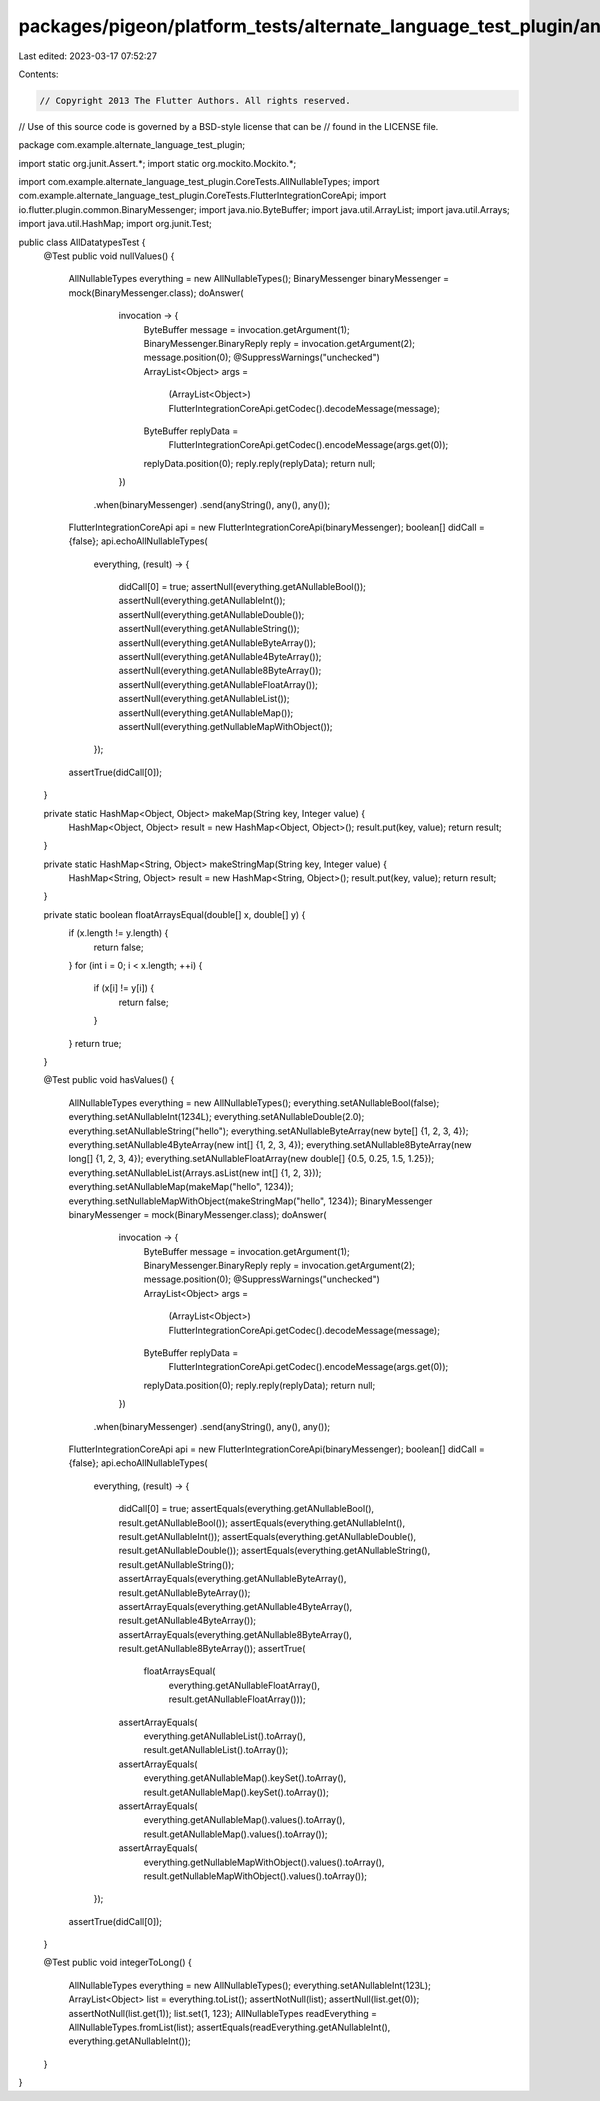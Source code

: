packages/pigeon/platform_tests/alternate_language_test_plugin/android/src/test/java/com/example/alternate_language_test_plugin/AllDatatypesTest.java
====================================================================================================================================================

Last edited: 2023-03-17 07:52:27

Contents:

.. code-block:: java

    // Copyright 2013 The Flutter Authors. All rights reserved.
// Use of this source code is governed by a BSD-style license that can be
// found in the LICENSE file.

package com.example.alternate_language_test_plugin;

import static org.junit.Assert.*;
import static org.mockito.Mockito.*;

import com.example.alternate_language_test_plugin.CoreTests.AllNullableTypes;
import com.example.alternate_language_test_plugin.CoreTests.FlutterIntegrationCoreApi;
import io.flutter.plugin.common.BinaryMessenger;
import java.nio.ByteBuffer;
import java.util.ArrayList;
import java.util.Arrays;
import java.util.HashMap;
import org.junit.Test;

public class AllDatatypesTest {
  @Test
  public void nullValues() {
    AllNullableTypes everything = new AllNullableTypes();
    BinaryMessenger binaryMessenger = mock(BinaryMessenger.class);
    doAnswer(
            invocation -> {
              ByteBuffer message = invocation.getArgument(1);
              BinaryMessenger.BinaryReply reply = invocation.getArgument(2);
              message.position(0);
              @SuppressWarnings("unchecked")
              ArrayList<Object> args =
                  (ArrayList<Object>) FlutterIntegrationCoreApi.getCodec().decodeMessage(message);
              ByteBuffer replyData =
                  FlutterIntegrationCoreApi.getCodec().encodeMessage(args.get(0));
              replyData.position(0);
              reply.reply(replyData);
              return null;
            })
        .when(binaryMessenger)
        .send(anyString(), any(), any());
    FlutterIntegrationCoreApi api = new FlutterIntegrationCoreApi(binaryMessenger);
    boolean[] didCall = {false};
    api.echoAllNullableTypes(
        everything,
        (result) -> {
          didCall[0] = true;
          assertNull(everything.getANullableBool());
          assertNull(everything.getANullableInt());
          assertNull(everything.getANullableDouble());
          assertNull(everything.getANullableString());
          assertNull(everything.getANullableByteArray());
          assertNull(everything.getANullable4ByteArray());
          assertNull(everything.getANullable8ByteArray());
          assertNull(everything.getANullableFloatArray());
          assertNull(everything.getANullableList());
          assertNull(everything.getANullableMap());
          assertNull(everything.getNullableMapWithObject());
        });
    assertTrue(didCall[0]);
  }

  private static HashMap<Object, Object> makeMap(String key, Integer value) {
    HashMap<Object, Object> result = new HashMap<Object, Object>();
    result.put(key, value);
    return result;
  }

  private static HashMap<String, Object> makeStringMap(String key, Integer value) {
    HashMap<String, Object> result = new HashMap<String, Object>();
    result.put(key, value);
    return result;
  }

  private static boolean floatArraysEqual(double[] x, double[] y) {
    if (x.length != y.length) {
      return false;
    }
    for (int i = 0; i < x.length; ++i) {
      if (x[i] != y[i]) {
        return false;
      }
    }
    return true;
  }

  @Test
  public void hasValues() {
    AllNullableTypes everything = new AllNullableTypes();
    everything.setANullableBool(false);
    everything.setANullableInt(1234L);
    everything.setANullableDouble(2.0);
    everything.setANullableString("hello");
    everything.setANullableByteArray(new byte[] {1, 2, 3, 4});
    everything.setANullable4ByteArray(new int[] {1, 2, 3, 4});
    everything.setANullable8ByteArray(new long[] {1, 2, 3, 4});
    everything.setANullableFloatArray(new double[] {0.5, 0.25, 1.5, 1.25});
    everything.setANullableList(Arrays.asList(new int[] {1, 2, 3}));
    everything.setANullableMap(makeMap("hello", 1234));
    everything.setNullableMapWithObject(makeStringMap("hello", 1234));
    BinaryMessenger binaryMessenger = mock(BinaryMessenger.class);
    doAnswer(
            invocation -> {
              ByteBuffer message = invocation.getArgument(1);
              BinaryMessenger.BinaryReply reply = invocation.getArgument(2);
              message.position(0);
              @SuppressWarnings("unchecked")
              ArrayList<Object> args =
                  (ArrayList<Object>) FlutterIntegrationCoreApi.getCodec().decodeMessage(message);
              ByteBuffer replyData =
                  FlutterIntegrationCoreApi.getCodec().encodeMessage(args.get(0));
              replyData.position(0);
              reply.reply(replyData);
              return null;
            })
        .when(binaryMessenger)
        .send(anyString(), any(), any());
    FlutterIntegrationCoreApi api = new FlutterIntegrationCoreApi(binaryMessenger);
    boolean[] didCall = {false};
    api.echoAllNullableTypes(
        everything,
        (result) -> {
          didCall[0] = true;
          assertEquals(everything.getANullableBool(), result.getANullableBool());
          assertEquals(everything.getANullableInt(), result.getANullableInt());
          assertEquals(everything.getANullableDouble(), result.getANullableDouble());
          assertEquals(everything.getANullableString(), result.getANullableString());
          assertArrayEquals(everything.getANullableByteArray(), result.getANullableByteArray());
          assertArrayEquals(everything.getANullable4ByteArray(), result.getANullable4ByteArray());
          assertArrayEquals(everything.getANullable8ByteArray(), result.getANullable8ByteArray());
          assertTrue(
              floatArraysEqual(
                  everything.getANullableFloatArray(), result.getANullableFloatArray()));
          assertArrayEquals(
              everything.getANullableList().toArray(), result.getANullableList().toArray());
          assertArrayEquals(
              everything.getANullableMap().keySet().toArray(),
              result.getANullableMap().keySet().toArray());
          assertArrayEquals(
              everything.getANullableMap().values().toArray(),
              result.getANullableMap().values().toArray());
          assertArrayEquals(
              everything.getNullableMapWithObject().values().toArray(),
              result.getNullableMapWithObject().values().toArray());
        });
    assertTrue(didCall[0]);
  }

  @Test
  public void integerToLong() {
    AllNullableTypes everything = new AllNullableTypes();
    everything.setANullableInt(123L);
    ArrayList<Object> list = everything.toList();
    assertNotNull(list);
    assertNull(list.get(0));
    assertNotNull(list.get(1));
    list.set(1, 123);
    AllNullableTypes readEverything = AllNullableTypes.fromList(list);
    assertEquals(readEverything.getANullableInt(), everything.getANullableInt());
  }
}


